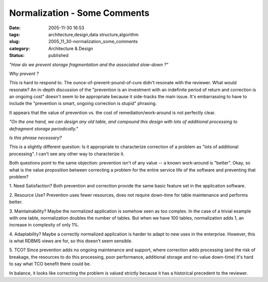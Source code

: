 Normalization - Some Comments
=============================

:date: 2005-11-30 16:53
:tags: architecture,design,data structure,algorithm
:slug: 2005_11_30-normalization_some_comments
:category: Architecture & Design
:status: published





*"How do we prevent storage fragmentation and the associated slow-down ?"* 



*Why prevent ?* 



This is hard to respond
to.  The ounce-of-prevent-pound-of-cure didn't resonate with the reviewer.  What
would resonate?  An in-depth discussion of the "prevention is an investment with
an indefinite period of return and correction is an ongoing cost" doesn't seem
to be appropriate because it side-tracks the main issue.  It's embarrassing to
have to include the "prevention is smart, ongoing correction is stupid"
phrasing. 



It appears that the value of
prevention vs. the cost of remediation/work-around is not perfectly
clear.



*"On the one hand, we can design any old table, and compound this design with lots of additional processing to defragment storage periodically."* 



*Is this phrase necessary?* 



This is a
slightly different question: Is it appropriate to characterize correction of a
problem as "lots of additional processing".  I can't see any other way to
characterize it.



Both questions point
to the same objection: prevention isn't of any value -- a known work-around is
"better".  Okay, so what is the value proposition between correcting a problem
for the entire service life of the software and preventing that
problem?



1.  Need Satisfaction?  Both
prevention and correction provide the same basic feature set in the application
software.



2.  Resource Use?  Prevention
uses fewer resources, does not require down-time for table maintenance and
performs better.



3.  Maintainability? 
Maybe the normalized application is somehow seen as too complex.  In the case of
a trivial example with one table, normalization doubles the number of tables. 
But when we have 100 tables, normalization adds 1, an increase in complexity of
only 1%.



4.  Adaptability?  Maybe a
correctly normalized application is harder to adapt to new uses in the
enterprise.  However, this is what RDBMS views are for, so this doesn't seem
sensible.



5.  TCO?  Since prevention
adds no ongoing maintenance and support, where correction adds processing (and
the risk of breakage, the resources to do this processing, poor performance,
additional storage and no-value down-time) it's hard to say what TCO benefit
there could be.



In balance, it looks
like correcting the problem is valued strictly because it has a historical
precedent to the reviewer.








